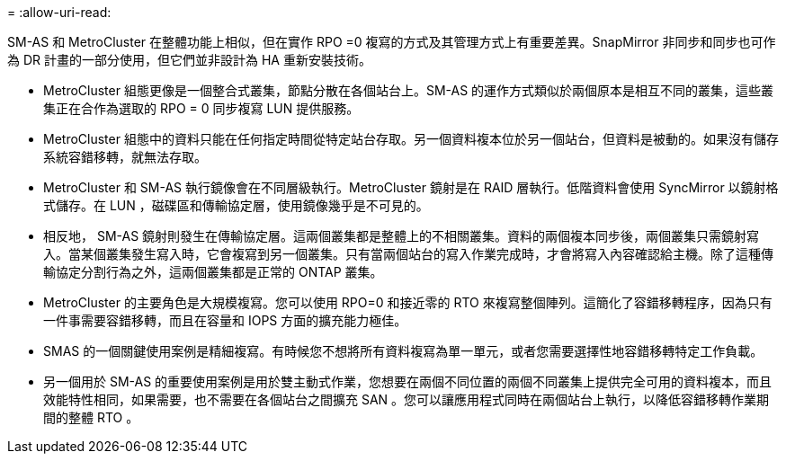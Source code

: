 = 
:allow-uri-read: 


SM-AS 和 MetroCluster 在整體功能上相似，但在實作 RPO =0 複寫的方式及其管理方式上有重要差異。SnapMirror 非同步和同步也可作為 DR 計畫的一部分使用，但它們並非設計為 HA 重新安裝技術。

* MetroCluster 組態更像是一個整合式叢集，節點分散在各個站台上。SM-AS 的運作方式類似於兩個原本是相互不同的叢集，這些叢集正在合作為選取的 RPO = 0 同步複寫 LUN 提供服務。
* MetroCluster 組態中的資料只能在任何指定時間從特定站台存取。另一個資料複本位於另一個站台，但資料是被動的。如果沒有儲存系統容錯移轉，就無法存取。
* MetroCluster 和 SM-AS 執行鏡像會在不同層級執行。MetroCluster 鏡射是在 RAID 層執行。低階資料會使用 SyncMirror 以鏡射格式儲存。在 LUN ，磁碟區和傳輸協定層，使用鏡像幾乎是不可見的。
* 相反地， SM-AS 鏡射則發生在傳輸協定層。這兩個叢集都是整體上的不相關叢集。資料的兩個複本同步後，兩個叢集只需鏡射寫入。當某個叢集發生寫入時，它會複寫到另一個叢集。只有當兩個站台的寫入作業完成時，才會將寫入內容確認給主機。除了這種傳輸協定分割行為之外，這兩個叢集都是正常的 ONTAP 叢集。
* MetroCluster 的主要角色是大規模複寫。您可以使用 RPO=0 和接近零的 RTO 來複寫整個陣列。這簡化了容錯移轉程序，因為只有一件事需要容錯移轉，而且在容量和 IOPS 方面的擴充能力極佳。
* SMAS 的一個關鍵使用案例是精細複寫。有時候您不想將所有資料複寫為單一單元，或者您需要選擇性地容錯移轉特定工作負載。
* 另一個用於 SM-AS 的重要使用案例是用於雙主動式作業，您想要在兩個不同位置的兩個不同叢集上提供完全可用的資料複本，而且效能特性相同，如果需要，也不需要在各個站台之間擴充 SAN 。您可以讓應用程式同時在兩個站台上執行，以降低容錯移轉作業期間的整體 RTO 。

